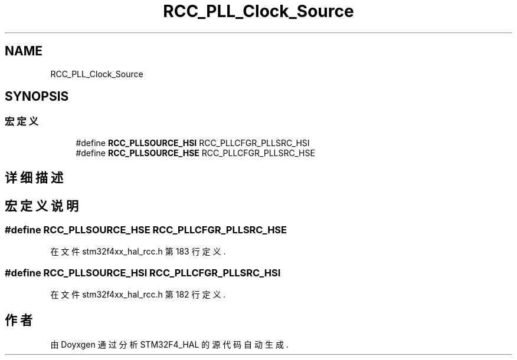 .TH "RCC_PLL_Clock_Source" 3 "2020年 八月 7日 星期五" "Version 1.24.0" "STM32F4_HAL" \" -*- nroff -*-
.ad l
.nh
.SH NAME
RCC_PLL_Clock_Source
.SH SYNOPSIS
.br
.PP
.SS "宏定义"

.in +1c
.ti -1c
.RI "#define \fBRCC_PLLSOURCE_HSI\fP   RCC_PLLCFGR_PLLSRC_HSI"
.br
.ti -1c
.RI "#define \fBRCC_PLLSOURCE_HSE\fP   RCC_PLLCFGR_PLLSRC_HSE"
.br
.in -1c
.SH "详细描述"
.PP 

.SH "宏定义说明"
.PP 
.SS "#define RCC_PLLSOURCE_HSE   RCC_PLLCFGR_PLLSRC_HSE"

.PP
在文件 stm32f4xx_hal_rcc\&.h 第 183 行定义\&.
.SS "#define RCC_PLLSOURCE_HSI   RCC_PLLCFGR_PLLSRC_HSI"

.PP
在文件 stm32f4xx_hal_rcc\&.h 第 182 行定义\&.
.SH "作者"
.PP 
由 Doyxgen 通过分析 STM32F4_HAL 的 源代码自动生成\&.
